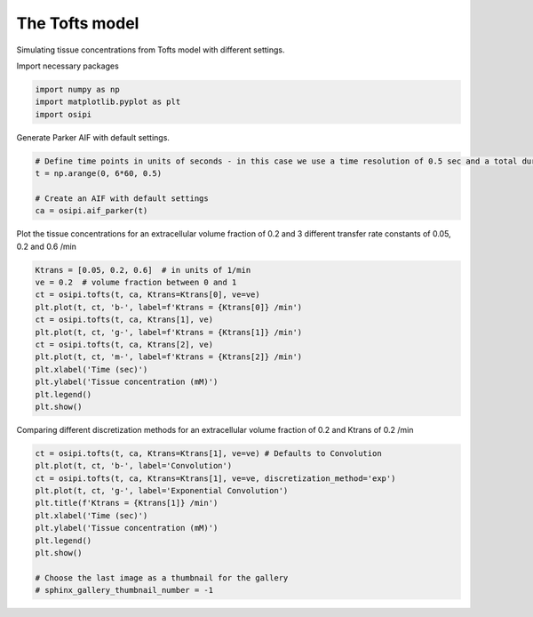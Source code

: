 
.. DO NOT EDIT.
.. THIS FILE WAS AUTOMATICALLY GENERATED BY SPHINX-GALLERY.
.. TO MAKE CHANGES, EDIT THE SOURCE PYTHON FILE:
.. "generated/examples/tissue/plot_tofts.py"
.. LINE NUMBERS ARE GIVEN BELOW.

.. only:: html

    .. note::
        :class: sphx-glr-download-link-note

        :ref:`Go to the end <sphx_glr_download_generated_examples_tissue_plot_tofts.py>`
        to download the full example code

.. rst-class:: sphx-glr-example-title

.. _sphx_glr_generated_examples_tissue_plot_tofts.py:


====================
The Tofts model
====================

Simulating tissue concentrations from Tofts model with different settings.

.. GENERATED FROM PYTHON SOURCE LINES 10-11

Import necessary packages

.. GENERATED FROM PYTHON SOURCE LINES 11-15

.. code-block:: default

    import numpy as np
    import matplotlib.pyplot as plt
    import osipi








.. GENERATED FROM PYTHON SOURCE LINES 16-17

Generate Parker AIF with default settings.

.. GENERATED FROM PYTHON SOURCE LINES 17-24

.. code-block:: default


    # Define time points in units of seconds - in this case we use a time resolution of 0.5 sec and a total duration of 6 minutes.
    t = np.arange(0, 6*60, 0.5)

    # Create an AIF with default settings
    ca = osipi.aif_parker(t)








.. GENERATED FROM PYTHON SOURCE LINES 25-26

Plot the tissue concentrations for an extracellular volume fraction of 0.2 and 3 different transfer rate constants of 0.05, 0.2 and 0.6 /min

.. GENERATED FROM PYTHON SOURCE LINES 26-39

.. code-block:: default

    Ktrans = [0.05, 0.2, 0.6]  # in units of 1/min
    ve = 0.2  # volume fraction between 0 and 1
    ct = osipi.tofts(t, ca, Ktrans=Ktrans[0], ve=ve)
    plt.plot(t, ct, 'b-', label=f'Ktrans = {Ktrans[0]} /min')
    ct = osipi.tofts(t, ca, Ktrans[1], ve)
    plt.plot(t, ct, 'g-', label=f'Ktrans = {Ktrans[1]} /min')
    ct = osipi.tofts(t, ca, Ktrans[2], ve)
    plt.plot(t, ct, 'm-', label=f'Ktrans = {Ktrans[2]} /min')
    plt.xlabel('Time (sec)')
    plt.ylabel('Tissue concentration (mM)')
    plt.legend()
    plt.show()




.. image-sg:: /generated/examples/tissue/images/sphx_glr_plot_tofts_001.png
   :alt: plot tofts
   :srcset: /generated/examples/tissue/images/sphx_glr_plot_tofts_001.png
   :class: sphx-glr-single-img





.. GENERATED FROM PYTHON SOURCE LINES 40-41

Comparing different discretization methods for an extracellular volume fraction of 0.2 and Ktrans of 0.2 /min

.. GENERATED FROM PYTHON SOURCE LINES 41-53

.. code-block:: default

    ct = osipi.tofts(t, ca, Ktrans=Ktrans[1], ve=ve) # Defaults to Convolution
    plt.plot(t, ct, 'b-', label='Convolution')
    ct = osipi.tofts(t, ca, Ktrans=Ktrans[1], ve=ve, discretization_method='exp')
    plt.plot(t, ct, 'g-', label='Exponential Convolution')
    plt.title(f'Ktrans = {Ktrans[1]} /min')
    plt.xlabel('Time (sec)')
    plt.ylabel('Tissue concentration (mM)')
    plt.legend()
    plt.show()

    # Choose the last image as a thumbnail for the gallery
    # sphinx_gallery_thumbnail_number = -1



.. image-sg:: /generated/examples/tissue/images/sphx_glr_plot_tofts_002.png
   :alt: Ktrans = 0.2 /min
   :srcset: /generated/examples/tissue/images/sphx_glr_plot_tofts_002.png
   :class: sphx-glr-single-img






.. rst-class:: sphx-glr-timing

   **Total running time of the script:** (0 minutes 0.168 seconds)


.. _sphx_glr_download_generated_examples_tissue_plot_tofts.py:

.. only:: html

  .. container:: sphx-glr-footer sphx-glr-footer-example




    .. container:: sphx-glr-download sphx-glr-download-python

      :download:`Download Python source code: plot_tofts.py <plot_tofts.py>`

    .. container:: sphx-glr-download sphx-glr-download-jupyter

      :download:`Download Jupyter notebook: plot_tofts.ipynb <plot_tofts.ipynb>`


.. only:: html

 .. rst-class:: sphx-glr-signature

    `Gallery generated by Sphinx-Gallery <https://sphinx-gallery.github.io>`_
